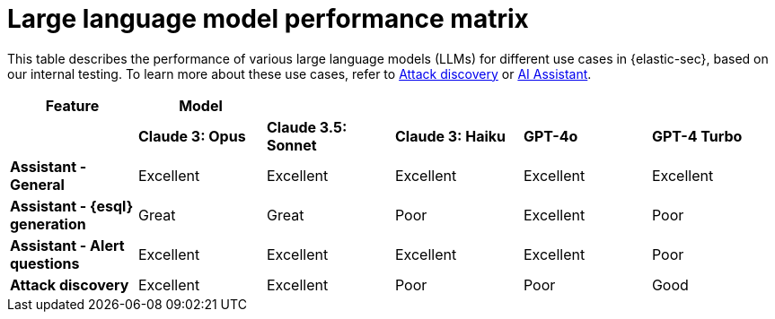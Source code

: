 [[llm-performance-matrix]]
= Large language model performance matrix

This table describes the performance of various large language models (LLMs) for different use cases in {elastic-sec}, based on our internal testing. To learn more about these use cases, refer to <<attack-discovery, Attack discovery>> or <<security-assistant, AI Assistant>>.

[cols="1,1,1,1,1,1", options="header"]
|===
| *Feature*                     | *Model*               |                    |                   |         |                          
|                               | *Claude 3: Opus*      | *Claude 3.5: Sonnet* | *Claude 3: Haiku* | *GPT-4o* | *GPT-4 Turbo* 
| *Assistant - General*         | Excellent             | Excellent          | Excellent         | Excellent | Excellent     
| *Assistant - {esql} generation*| Great                 | Great              | Poor              | Excellent | Poor          
| *Assistant - Alert questions* | Excellent             | Excellent          | Excellent         | Excellent | Poor          
| *Attack discovery*            | Excellent             | Excellent            | Poor              | Poor      | Good        
|===